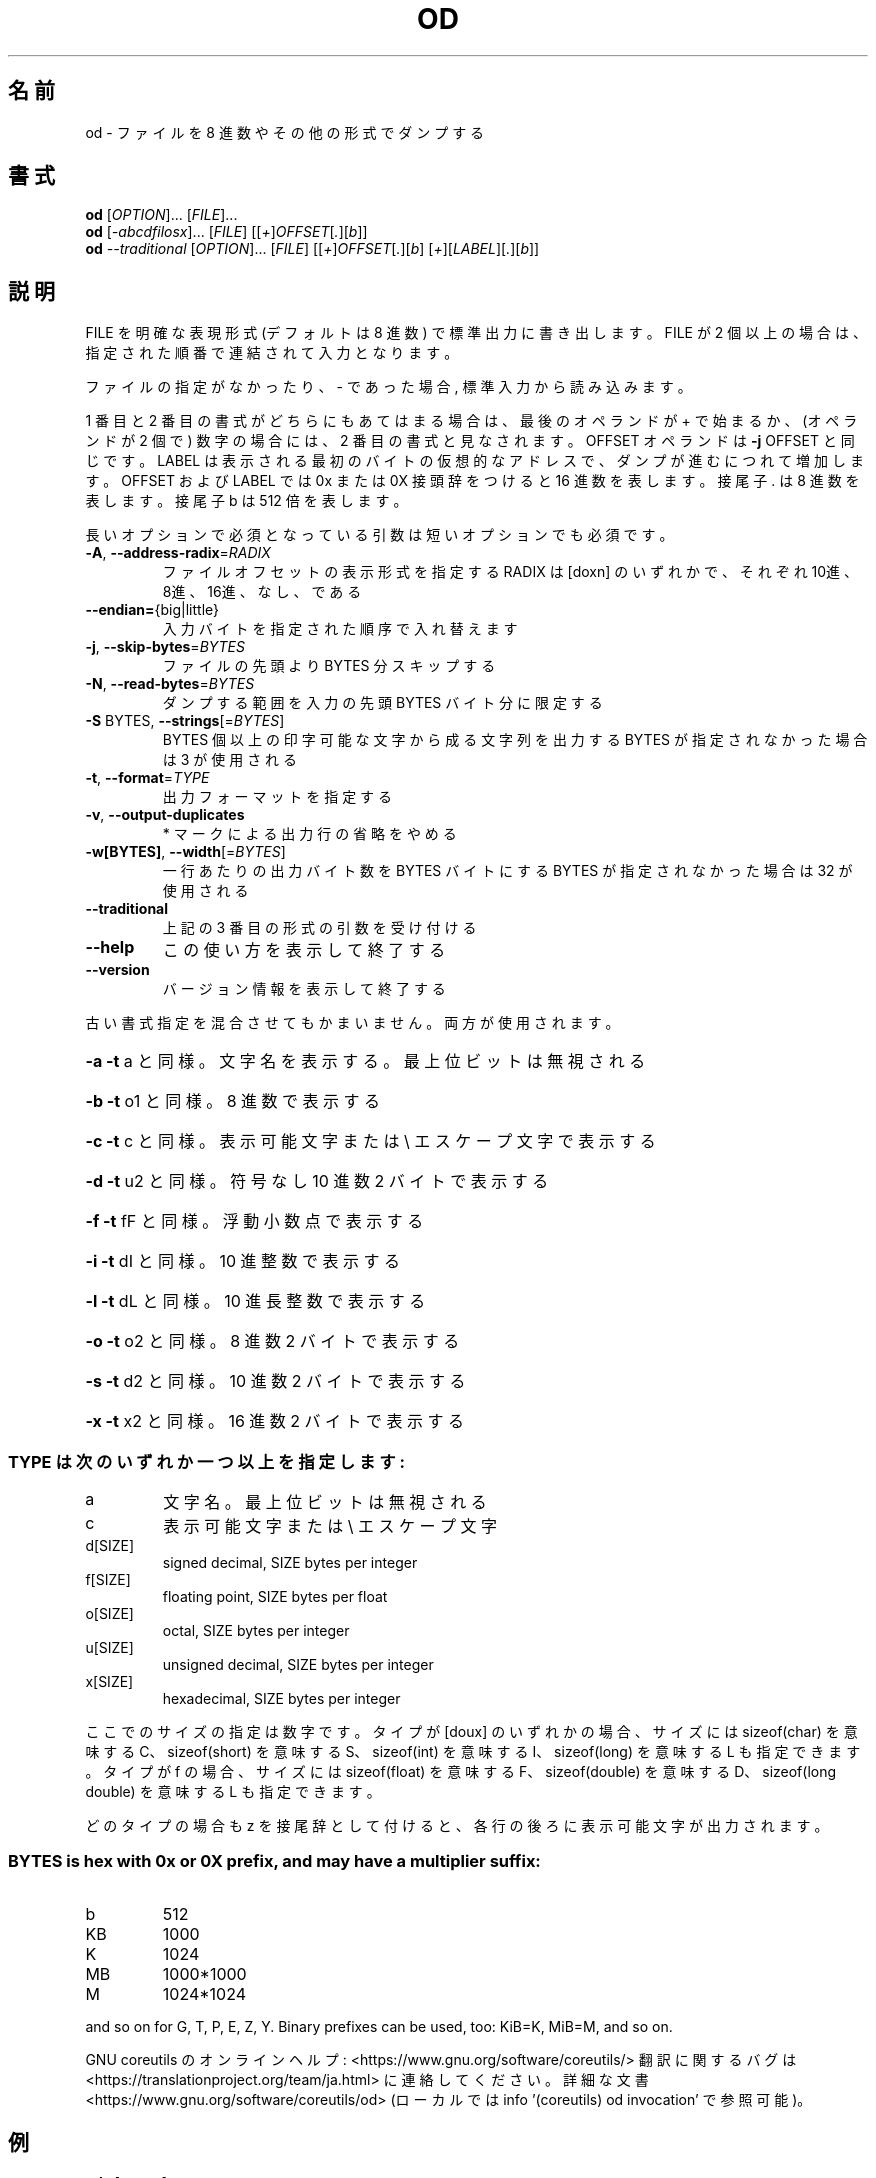 .\" DO NOT MODIFY THIS FILE!  It was generated by help2man 1.47.13.
.TH OD "1" "2021年4月" "GNU coreutils" "ユーザーコマンド"
.SH 名前
od \- ファイルを 8 進数やその他の形式でダンプする
.SH 書式
.B od
[\fI\,OPTION\/\fR]... [\fI\,FILE\/\fR]...
.br
.B od
[\fI\,-abcdfilosx\/\fR]... [\fI\,FILE\/\fR] [[\fI\,+\/\fR]\fI\,OFFSET\/\fR[\fI\,.\/\fR][\fI\,b\/\fR]]
.br
.B od
\fI\,--traditional \/\fR[\fI\,OPTION\/\fR]... [\fI\,FILE\/\fR] [[\fI\,+\/\fR]\fI\,OFFSET\/\fR[\fI\,.\/\fR][\fI\,b\/\fR] [\fI\,+\/\fR][\fI\,LABEL\/\fR][\fI\,.\/\fR][\fI\,b\/\fR]]
.SH 説明
.\" Add any additional description here
.PP
FILE を明確な表現形式 (デフォルトは 8 進数) で標準出力に書き出します。
FILE が 2 個以上の場合は、指定された順番で連結されて入力となります。
.PP
ファイルの指定がなかったり、 \- であった場合, 標準入力から読み込みます。
.PP
1 番目と 2 番目の書式がどちらにもあてはまる場合は、
最後のオペランドが + で始まるか、 (オペランドが 2 個で) 数字の場合には、
2 番目の書式と見なされます。
OFFSET オペランドは \fB\-j\fR OFFSET と同じです。LABEL は表示される最初のバイトの
仮想的なアドレスで、ダンプが進むにつれて増加します。
OFFSET および LABEL では 0x または 0X 接頭辞をつけると 16 進数を表します。
接尾子 . は 8 進数を表します。接尾子 b は 512 倍を表します。
.PP
長いオプションで必須となっている引数は短いオプションでも必須です。
.TP
\fB\-A\fR, \fB\-\-address\-radix\fR=\fI\,RADIX\/\fR
ファイルオフセットの表示形式を指定する
RADIX は [doxn] のいずれかで、
それぞれ 10進、8進、16進、なし、である
.TP
\fB\-\-endian=\fR{big|little}
入力バイトを指定された順序で入れ替えます
.TP
\fB\-j\fR, \fB\-\-skip\-bytes\fR=\fI\,BYTES\/\fR
ファイルの先頭より BYTES 分スキップする
.TP
\fB\-N\fR, \fB\-\-read\-bytes\fR=\fI\,BYTES\/\fR
ダンプする範囲を入力の先頭 BYTES バイト分に限定する
.TP
\fB\-S\fR BYTES, \fB\-\-strings\fR[=\fI\,BYTES\/\fR]
BYTES 個以上の印字可能な文字から成る文字列を出力する
BYTES が指定されなかった場合は 3 が使用される
.TP
\fB\-t\fR, \fB\-\-format\fR=\fI\,TYPE\/\fR
出力フォーマットを指定する
.TP
\fB\-v\fR, \fB\-\-output\-duplicates\fR
* マークによる出力行の省略をやめる
.TP
\fB\-w[BYTES]\fR, \fB\-\-width\fR[=\fI\,BYTES\/\fR]
一行あたりの出力バイト数を BYTES バイトにする
BYTES が指定されなかった場合は 32 が使用される
.TP
\fB\-\-traditional\fR
上記の 3 番目の形式の引数を受け付ける
.TP
\fB\-\-help\fR
この使い方を表示して終了する
.TP
\fB\-\-version\fR
バージョン情報を表示して終了する
.PP
古い書式指定を混合させてもかまいません。両方が使用されます。
.HP
\fB\-a\fR   \fB\-t\fR a と同様。文字名を表示する。最上位ビットは無視される
.HP
\fB\-b\fR   \fB\-t\fR o1 と同様。 8 進数で表示する
.HP
\fB\-c\fR   \fB\-t\fR c と同様。表示可能文字または \e エスケープ文字で表示する
.HP
\fB\-d\fR   \fB\-t\fR u2 と同様。符号なし 10 進数 2 バイトで表示する
.HP
\fB\-f\fR   \fB\-t\fR fF と同様。浮動小数点で表示する
.HP
\fB\-i\fR   \fB\-t\fR dI と同様。 10 進整数で表示する
.HP
\fB\-l\fR   \fB\-t\fR dL と同様。 10 進長整数で表示する
.HP
\fB\-o\fR   \fB\-t\fR o2 と同様。 8 進数 2 バイトで表示する
.HP
\fB\-s\fR   \fB\-t\fR d2 と同様。 10 進数 2 バイトで表示する
.HP
\fB\-x\fR   \fB\-t\fR x2 と同様。 16 進数 2 バイトで表示する
.SS "TYPE は次のいずれか一つ以上を指定します:"
.TP
a
文字名。最上位ビットは無視される
.TP
c
表示可能文字または \e エスケープ文字
.TP
d[SIZE]
signed decimal, SIZE bytes per integer
.TP
f[SIZE]
floating point, SIZE bytes per float
.TP
o[SIZE]
octal, SIZE bytes per integer
.TP
u[SIZE]
unsigned decimal, SIZE bytes per integer
.TP
x[SIZE]
hexadecimal, SIZE bytes per integer
.PP
ここでのサイズの指定は数字です。
タイプが [doux] のいずれかの場合、サイズには
sizeof(char) を意味する C、 sizeof(short) を意味する S、
sizeof(int) を意味する I、 sizeof(long) を意味する L も指定できます。
タイプが f の場合、サイズには
sizeof(float) を意味する F、 sizeof(double) を意味する D、
sizeof(long double) を意味する L も指定できます。
.PP
どのタイプの場合も z を接尾辞として付けると、各行の後ろに表示可能文字が
出力されます。
.SS "BYTES is hex with 0x or 0X prefix, and may have a multiplier suffix:"
.TP
b
512
.TP
KB
1000
.TP
K
1024
.TP
MB
1000*1000
.TP
M
1024*1024
.PP
and so on for G, T, P, E, Z, Y.
Binary prefixes can be used, too: KiB=K, MiB=M, and so on.
.PP
GNU coreutils のオンラインヘルプ: <https://www.gnu.org/software/coreutils/>
翻訳に関するバグは <https://translationproject.org/team/ja.html> に連絡してください。
詳細な文書 <https://www.gnu.org/software/coreutils/od>
(ローカルでは info '(coreutils) od invocation' で参照可能)。
.SH 例
.TP
.B od -A x -t x1z -v
16 進形式の出力を表示する
.TP
.B od -A o -t oS -w16
od で使用されるデフォルトの出力フォーマット
.SH 作者
作者 Jim Meyering。
.SH 著作権
Copyright \(co 2020 Free Software Foundation, Inc.
ライセンス GPLv3+: GNU GPL version 3 or later <https://gnu.org/licenses/gpl.html>.
.br
This is free software: you are free to change and redistribute it.
There is NO WARRANTY, to the extent permitted by law.
.SH 関連項目
.B od
の完全なマニュアルは Texinfo マニュアルとして整備されている。もし、
.B info
および
.B od
のプログラムが正しくインストールされているならば、コマンド
.IP
.B info od
.PP
を使用すると完全なマニュアルを読むことができるはずだ。
